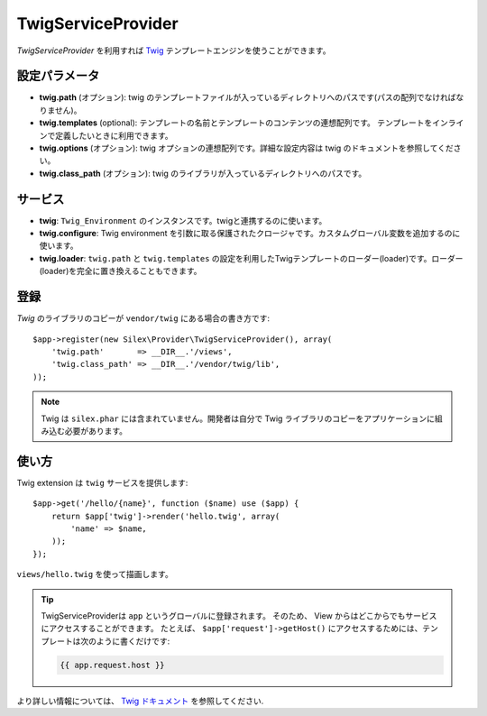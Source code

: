 TwigServiceProvider
=============

*TwigServiceProvider* を利用すれば `Twig
<http://twig.sensiolabs.org/>`_ テンプレートエンジンを使うことができます。

設定パラメータ
--------------

* **twig.path** (オプション): twig のテンプレートファイルが入っているディレクトリへのパスです(パスの配列でなければなりません)。

* **twig.templates** (optional): テンプレートの名前とテンプレートのコンテンツの連想配列です。 テンプレートをインラインで定義したいときに利用できます。

* **twig.options** (オプション): twig オプションの連想配列です。詳細な設定内容は twig のドキュメントを参照してください。

* **twig.class_path** (オプション): twig のライブラリが入っているディレクトリへのパスです。

サービス
--------

* **twig**: ``Twig_Environment`` のインスタンスです。twigと連携するのに使います。

* **twig.configure**: Twig environment を引数に取る保護されたクロージャです。カスタムグローバル変数を追加するのに使います。

* **twig.loader**: ``twig.path`` と ``twig.templates`` の設定を利用したTwigテンプレートのローダー(loader)です。ローダー(loader)を完全に置き換えることもできます。

登録
-----------

*Twig* のライブラリのコピーが ``vendor/twig`` にある場合の書き方です::

    $app->register(new Silex\Provider\TwigServiceProvider(), array(
        'twig.path'       => __DIR__.'/views',
        'twig.class_path' => __DIR__.'/vendor/twig/lib',
    ));

.. note::

    Twig は ``silex.phar`` には含まれていません。開発者は自分で Twig ライブラリのコピーをアプリケーションに組み込む必要があります。

使い方
------

Twig extension は ``twig`` サービスを提供します::

    $app->get('/hello/{name}', function ($name) use ($app) {
        return $app['twig']->render('hello.twig', array(
            'name' => $name,
        ));
    });

``views/hello.twig`` を使って描画します。

.. tip::
 
    TwigServiceProviderは ``app`` というグローバルに登録されます。
    そのため、 View からはどこからでもサービスにアクセスすることができます。
    たとえば、 ``$app['request']->getHost()`` にアクセスするためには、テンプレートは次のように書くだけです:
 
    .. code-block:: jinja

        {{ app.request.host }}

より詳しい情報については、 `Twig ドキュメント
<http://twig.sensiolabs.org>`_ を参照してください.

